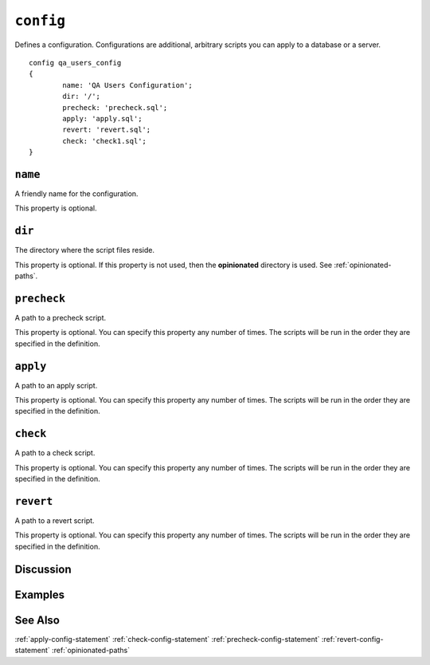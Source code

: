 .. _config-statement:

``config``
========================================================================================================================
Defines a configuration.
Configurations are additional, arbitrary scripts you can apply to a database or a server.

::

	config qa_users_config
	{
		name: 'QA Users Configuration';
		dir: '/';
		precheck: 'precheck.sql';
		apply: 'apply.sql';
		revert: 'revert.sql';
		check: 'check1.sql';
	}

``name``
-----------------
A friendly name for the configuration.

This property is optional.

``dir``
-----------------
The directory where the script files reside.

This property is optional.
If this property is not used, then the **opinionated** directory is used.  See :ref:`opinionated-paths`.

``precheck``
-----------------
A path to a precheck script.

This property is optional.
You can specify this property any number of times.
The scripts will be run in the order they are specified in the definition.

``apply``
-----------------
A path to an apply script.

This property is optional.
You can specify this property any number of times.
The scripts will be run in the order they are specified in the definition.


``check``
-----------------
A path to a check script.

This property is optional.
You can specify this property any number of times.
The scripts will be run in the order they are specified in the definition.

``revert``
-----------------
A path to a revert script.

This property is optional.
You can specify this property any number of times.
The scripts will be run in the order they are specified in the definition.

Discussion
-----------------


Examples
-----------------


See Also
-----------------
:ref:`apply-config-statement`
:ref:`check-config-statement`
:ref:`precheck-config-statement`
:ref:`revert-config-statement`
:ref:`opinionated-paths`
